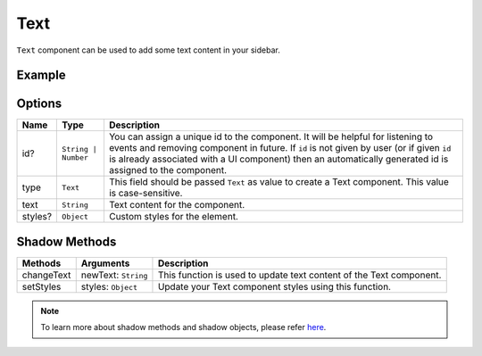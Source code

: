 Text
====

``Text`` component can be used to add some text content in your sidebar.

Example
+++++++

.. code-block:: javascript
    :linenos:

    import INKAPI from './inkapi.js'

    INKAPI.ready(async () => {

      const UI = INKAPI.ui;

      const sidebarObj = await UI.create({
        type: "Sidebar",
        sidebarTitle: "Personal Sidebar",
        icon: "./sample.svg",
        children: [``
          {
            type: "Text",
            id: "myTxt",
            text: "This is a special message.",
            styles: {
              "color": "#777",
            }
          },
        ],
      });

      console.log(sidebarObj);

    });


Options
+++++++

+--------------+----------------------------------------+-----------------------------------------------------------------------------------------------------------------------------------------------------------------------------------------------------------------------------------------------------------------------------------------------------+
| Name         | Type                                   | Description                                                                                                                                                                                                                                                                                         |
+==============+========================================+=====================================================================================================================================================================================================================================================================================================+
| id?          | ``String | Number``                    | You can assign a unique id to the component. It will be helpful for listening to events and removing component in future. If ``id`` is not given by user (or if given ``id`` is already associated with a UI component) then an automatically generated id is assigned to the component.            |
+--------------+----------------------------------------+-----------------------------------------------------------------------------------------------------------------------------------------------------------------------------------------------------------------------------------------------------------------------------------------------------+
| type         | ``Text``                               | This field should be passed ``Text`` as value to create a Text component. This value is case-sensitive.                                                                                                                                                                                             |
+--------------+----------------------------------------+-----------------------------------------------------------------------------------------------------------------------------------------------------------------------------------------------------------------------------------------------------------------------------------------------------+
| text         | ``String``                             | Text content for the component.                                                                                                                                                                                                                                                                     |
+--------------+----------------------------------------+-----------------------------------------------------------------------------------------------------------------------------------------------------------------------------------------------------------------------------------------------------------------------------------------------------+
| styles?      | ``Object``                             | Custom styles for the element.                                                                                                                                                                                                                                                                      |
+--------------+----------------------------------------+-----------------------------------------------------------------------------------------------------------------------------------------------------------------------------------------------------------------------------------------------------------------------------------------------------+

Shadow Methods
++++++++++++++

+----------------+-----------------------------+---------------------------------------------------------------------------------------------------------------------------------+
| Methods        | Arguments                   | Description                                                                                                                     |
+================+=============================+=================================================================================================================================+
| changeText     | newText: ``String``         | This function is used to update text content of the Text component.                                                             |
+----------------+-----------------------------+---------------------------------------------------------------------------------------------------------------------------------+
| setStyles      | styles: ``Object``          | Update your Text component styles using this function.                                                                          |
+----------------+-----------------------------+---------------------------------------------------------------------------------------------------------------------------------+


.. note::
  To learn more about shadow methods and shadow objects, please refer `here <./custom-ui-intro.html#shadow-ui-objects>`_.